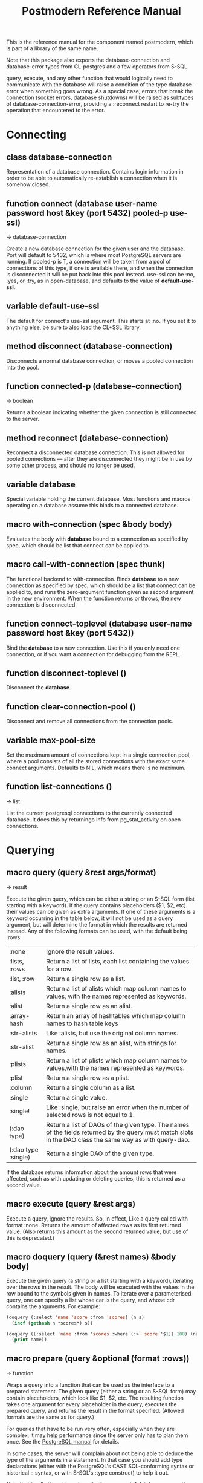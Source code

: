 #+TITLE: Postmodern Reference Manual
#+OPTIONS: num:nil
#+HTML_HEAD: <link rel="stylesheet" type="text/css" href="style.css" />
#+OPTIONS: ^:nil

This is the reference manual for the component named postmodern, which is part of a library of the same name.

Note that this package also exports the database-connection and database-error types from CL-postgres and a few operators from S-SQL.

query, execute, and any other function that would logically need to communicate with the database will raise a condition of the type database-error when something goes wrong. As a special case, errors that break the connection (socket errors, database shutdowns) will be raised as subtypes of database-connection-error, providing a :reconnect restart to re-try the operation that encountered to the error.

* Connecting
  :PROPERTIES:
  :ID:       75c23b08-3840-4d28-8ced-978d10a629d5
  :END:
** class database-connection
   :PROPERTIES:
   :ID:       821e500c-5206-4f8b-a505-266d18faf8cb
   :END:

Representation of a database connection. Contains login information in order to be able to automatically re-establish a connection when it is somehow closed.

** function connect (database user-name password host &key (port 5432) pooled-p use-ssl)
   :PROPERTIES:
   :ID:       66e24327-bae9-4378-987c-ccdacc312ddf
   :END:
→ database-connection

Create a new database connection for the given user and the database. Port will default to 5432, which is where most PostgreSQL servers are running. If pooled-p is T, a connection will be taken from a pool of connections of this type, if one is available there, and when the connection is disconnected it will be put back into this pool instead. use-ssl can be :no, :yes, or :try, as in open-database, and defaults to the value of *default-use-ssl*.

** variable *default-use-ssl*
   :PROPERTIES:
   :ID:       106f14f7-270e-4e27-a238-34c50b14e44b
   :END:

The default for connect's use-ssl argument. This starts at :no. If you set it to anything else, be sure to also load the CL+SSL library.

** method disconnect (database-connection)
   :PROPERTIES:
   :ID:       4c9746be-27ce-485c-b35e-d739e7def9c4
   :END:

Disconnects a normal database connection, or moves a pooled connection into the pool.

** function connected-p (database-connection)
   :PROPERTIES:
   :ID:       d9f11a8d-3676-42e9-aee9-a544ef67df28
   :END:
→ boolean

Returns a boolean indicating whether the given connection is still connected to the server.

** method reconnect (database-connection)
   :PROPERTIES:
   :ID:       6e117ba4-b3f7-48f3-9616-67e3c3e2b7e4
   :END:

Reconnect a disconnected database connection. This is not allowed for pooled connections ― after they are disconnected they might be in use by some other process, and should no longer be used.

** variable *database*
   :PROPERTIES:
   :ID:       73c9e729-4db7-4ef3-a095-7b91a9db6238
   :END:

Special variable holding the current database. Most functions and macros operating on a database assume this binds to a connected database.

** macro with-connection (spec &body body)
   :PROPERTIES:
   :ID:       c5d5b7f9-9555-4a0e-b691-1b10742e482d
   :END:

Evaluates the body with *database* bound to a connection as specified by spec, which should be list that connect can be applied to.

** macro call-with-connection (spec thunk)
   :PROPERTIES:
   :ID:       476f90d8-15ac-49fb-ac19-1dc3dfdfcef7
   :END:

The functional backend to with-connection. Binds *database* to a new connection as specified by spec, which should be a list that connect can be applied to, and runs the zero-argument function given as second argument in the new environment. When the function returns or throws, the new connection is disconnected.

** function connect-toplevel (database user-name password host &key (port 5432))
   :PROPERTIES:
   :ID:       ffab8aae-0ed7-4466-a68d-fc90d2e36dbe
   :END:

Bind the *database* to a new connection. Use this if you only need one connection, or if you want a connection for debugging from the REPL.

** function disconnect-toplevel ()
   :PROPERTIES:
   :ID:       f5819286-2754-468d-bfdd-e4ee06b877e3
   :END:

Disconnect the *database*.

** function clear-connection-pool ()
   :PROPERTIES:
   :ID:       04d09496-6a7b-4794-a204-8667f3b69011
   :END:

Disconnect and remove all connections from the connection pools.

** variable *max-pool-size*
   :PROPERTIES:
   :ID:       92ab48e3-bf8f-4327-8d9c-69b6c168f94e
   :END:

Set the maximum amount of connections kept in a single connection pool, where a pool consists of all the stored connections with the exact same connect arguments. Defaults to NIL, which means there is no maximum.

** function list-connections ()
   :PROPERTIES:
   :ID:       1410d2f2-3f68-4e3d-947b-46167ecf1d37
   :END:
→ list

List the current postgresql connections to the currently connected database. It does this by returningo info from pg_stat_activity on open connections.
* Querying
  :PROPERTIES:
  :ID:       e5e99216-0a15-4de8-b1d9-21bdcdf378fa
  :END:
** macro query (query &rest args/format)
   :PROPERTIES:
   :ID:       0f8ab85f-b592-4648-8936-d16abce50faa
   :END:
→ result

Execute the given query, which can be either a string or an S-SQL form
(list starting with a keyword). If the query contains placeholders ($1, $2, etc)
their values can be given as extra arguments. If one of these arguments
is a keyword occurring in the table below, it will not be used as a query
argument, but will determine the format in which the results are returned
instead. Any of the following formats can be used, with the default being :rows:

| :none	             | Ignore the result values.                                                                                                                                |
| :lists, :rows       | 	Return a list of lists, each list containing the values for a row.                                                                                     |
| :list, :row         | 	Return a single row as a list.                                                                                                                         |
| :alists	           | Return a list of alists which map column names to values, with the names represented as keywords.                                                        |
| :alist	            | Return a single row as an alist.                                                                                                                         |
| :array-hash         | Return an array of hashtables which map column names to hash table keys                                                                                  |
| :str-alists         | 	Like :alists, but use the original column names.                                                                                                       |
| :str-alist	        | Return a single row as an alist, with strings for names.                                                                                                 |
| :plists	           | Return a list of plists which map column names to values,with the names represented as keywords.                                                         |
| :plist	            | Return a single row as a plist.                                                                                                                          |
| :column	           | Return a single column as a list.                                                                                                                        |
| :single	           | Return a single value.                                                                                                                                   |
| :single!	          | Like :single, but raise an error when the number of selected rows is not equal to 1.                                                                     |
| (:dao type)	       | Return a list of DAOs of the given type. The names of the fields returned by the query must match slots in the DAO class the same way as with query-dao. |
| (:dao type :single) | 	Return a single DAO of the given type.                                                                                                                 |

If the database returns information about the amount rows that were affected, such as with updating or deleting queries, this is returned as a second value.

** macro execute (query &rest args)
   :PROPERTIES:
   :ID:       b494a547-353c-4de4-8071-e8703a62b919
   :END:

Execute a query, ignore the results. So, in effect, Like a query called with format :none. Returns the amount of affected rows as its first returned value. (Also returns this amount as the second returned value, but use of this is deprecated.)

** macro doquery (query (&rest names) &body body)
   :PROPERTIES:
   :ID:       db023195-6f0f-446d-9188-0886d895202b
   :END:

Execute the given query (a string or a list starting with a keyword), iterating over the rows in the result. The body will be executed with the values in the row bound to the symbols given in names. To iterate over a parameterised query, one can specify a list whose car is the query, and whose cdr contains the arguments. For example:
#+BEGIN_SRC lisp
(doquery (:select 'name 'score :from 'scores) (n s)
  (incf (gethash n *scores*) s))

(doquery ((:select 'name :from 'scores :where (:> 'score '$1)) 100) (name)
  (print name))
#+END_SRC

** macro prepare (query &optional (format :rows))
   :PROPERTIES:
   :ID:       0daaa786-45e9-4853-934c-e1499b4c87f0
   :END:
→ function

Wraps a query into a function that can be used as the interface to a prepared statement. The given query (either a string or an S-SQL form) may contain placeholders, which look like $1, $2, etc. The resulting function takes one argument for every placeholder in the query, executes the prepared query, and returns the result in the format specified. (Allowed formats are the same as for query.)

For queries that have to be run very often, especially when they are complex, it may help performance since the server only has to plan them once. See the [[http://www.postgresql.org/docs/current/static/sql-prepare.html][PostgreSQL manual]] for details.

In some cases, the server will complain about not being able to deduce the type of the arguments in a statement. In that case you should add type declarations (either with the PostgreSQL's CAST SQL-conforming syntax or historical :: syntax, or with S-SQL's :type construct) to help it out.

Note that it will attempt to automatically reconnect if database-connection-error, or admin-shutdown. It will reset prepared statements triggering an invalid-sql-statement-name error. It will overwrite old prepared statements triggering a duplicate-prepared-statement error.

** macro defprepared (name query &optional (format :rows))
   :PROPERTIES:
   :ID:       d95a6214-b951-4fcd-96ab-a0c40d62ee2b
   :END:
→ function

This is the macro-style variant of prepare. It is like prepare, but gives the function a name which now becomes a top-level function for the prepared statement. The name should not a string but may be quoted.

** macro defprepared-with-names (name (&rest args) (query &rest query-args) &optional (format :rows))
   :PROPERTIES:
   :ID:       b29f3cc1-4af4-4619-9817-ecbc06d98d51
   :END:

Like defprepared, but allows to specify names of the function arguments in a lambda list as well as arguments supplied to the query.
#+BEGIN_SRC lisp
(defprepared-with-names user-messages (user &key (limit 10))
  ("select * from messages
    where user_id = $1
    order by date desc
    limit $2" (user-id user) limit)
  :plists)
#+END_SRC

** macro with-transaction ((&optional name isolation-level) &body body)
   :PROPERTIES:
   :ID:       29d50700-9459-4e40-baaa-efafc7fbe0cf
   :END:

Execute the given body within a database transaction, committing it when the
body exits normally, and aborting otherwise. An optional name and/or
isolation-level can be given to the transaction. The name can be used to
force a commit or abort before the body unwinds. The isolation-level
will set the isolation-level used by the transaction.

You can specify the following isolation levels in postmodern transactions:

- :read-committed-rw (read committed with read and write)
- :read-committed-ro (read committed with read only)
- :repeatable-read-rw (repeatable read with read and write)
- :repeatable-read-ro (repeatable read with read only)
- :serializable (serializable with reand and write)

Sample usage where "george" is just the name given to the transaction (not
quoted or a string) and ... simply indicates other statements would be
expected here:
#+BEGIN_SRC lisp
(with-transaction ()
  (execute (:insert-into 'test-data :set 'value 77))
  ...)

(with-transaction (george)
  (execute (:insert-into 'test-data :set 'value 22))
  ...)

(with-transaction (george :read-committed-rw)
  (execute (:insert-into 'test-data :set 'value 33))
  (query (:select '* :from 'test-data))
  ...)

(with-transaction (:serializable)
  (execute (:insert-into 'test-data :set 'value 44))
  ...)
#+END_SRC

Further discussion of transactions and isolation levels can found
[[file:isolation-notes.html][here]].

** function commit-transaction (transaction)
   :PROPERTIES:
   :ID:       c5f3a2df-ebef-4180-af02-f54921552736
   :END:

Immediately commit an open transaction.

** function abort-transaction (transaction)
   :PROPERTIES:
   :ID:       6c705c87-8bd9-41cd-b63a-7ef67d5691f6
   :END:

Roll back the given transaction.

** macro with-savepoint (name &body body)
   :PROPERTIES:
   :ID:       2b3980a2-969c-4376-92aa-ce9ee5867b6c
   :END:

Can only be used within a transaction. Establishes a savepoint with the given name at the start of body, and binds the same name to a handle for that savepoint. The body is executed and, at the end of body, the savepoint is released, unless a condition is thrown, in which case it is rolled back. Execute the body within a savepoint, releasing savepoint when the body exits normally, and rolling back otherwise. NAME is both the variable that can be used to release or rolled back before the body unwinds, and the SQL name of the savepoint.

** function release-savepoint (savepoint)
   :PROPERTIES:
   :ID:       1d876de8-f717-4a15-a222-18aa4c344583
   :END:

Immediately release a savepoint, commiting its results.

** function rollback-savepoint (savepoint)
   :PROPERTIES:
   :ID:       a19e709e-b574-4494-bb79-aa788fcc0200
   :END:

Immediately roll back a savepoint, aborting the results.

** method commit-hooks (transaction-or-savepoint), setf (commit-hooks transaction-or-savepoint)
   :PROPERTIES:
   :ID:       c297fecf-bcb8-451c-bd91-22892d04c96d
   :END:

An accessor for the transaction or savepoint's list of commit hooks, each of which should be a function with no required arguments. These functions will be executed when a transaction is committed or a savepoint released.

** function abort-hooks (transaction-or-savepoint), setf (abort-hooks transaction-or-savepoint)
   :PROPERTIES:
   :ID:       7dd2980a-9f3d-4bff-a1f5-0745adecba24
   :END:

An accessor for the transaction or savepoint's list of abort hooks, each of which should be a function with no required arguments. These functions will be executed when a transaction is aborted or a savepoint rolled back (whether via a non-local transfer of control or explicitly by either abort-transaction or rollback-savepoint).

** *isolation-level*
   :PROPERTIES:
   :ID:       01275b50-0fa5-4b2f-968f-c360bc3efde0
   :END:

The transaction isolation level currently in use. Defaults to :read-committed-rw

You can specify the following isolation levels in postmodern transactions:

- :read-committed-rw (read committed with read and write)
- :read-committed-ro (read committed with read only)
- :repeatable-read-rw (repeatable read with read and write)
- :repeatable-read-ro (repeatable read with read only)
- :serializable (serializable with reand and write)


** macro with-logical-transaction ((&optional name isolation-level) &body body)
   :PROPERTIES:
   :ID:       355157ce-0f0c-4f9a-9be0-cfd12fd7bea0
   :END:

Executes body within a with-transaction form if no transaction is currently
in progress, otherwise simulates a nested transaction by executing it
within a with-savepoint form. The transaction or savepoint is bound to name
if one is supplied. The isolation-level will set the isolation-level used by the transaction.

You can specify the following isolation levels in postmodern transactions:

- :read-committed-rw (read committed with read and write)
- :read-committed-ro (read committed with read only)
- :repeatable-read-rw (repeatable read with read and write)
- :repeatable-read-ro (repeatable read with read only)
- :serializable (serializable with reand and write)

For more information see [[file:isolation-notes.html][isolation-notes]]

Sample usage where "george" is just the name given to the transaction (not
quoted or a string) and ... simply indicates other statements would be
expected here:

#+BEGIN_SRC lisp
(with-logical-transaction ()
  (execute (:insert-into 'test-data :set 'value 77))
  ...)

(with-logical-transaction (george)
  (execute (:insert-into 'test-data :set 'value 22))
  ...)

(with-logical-transaction (george :read-committed-rw)
  (execute (:insert-into 'test-data :set 'value 33))
  ...)

(with-logical-transaction (:serializable)
  (execute (:insert-into 'test-data :set 'value 44))
  ...)
#+END_SRC

** function abort-logical-transaction (transaction-or-savepoint)
   :PROPERTIES:
   :ID:       196ef5b0-9c58-4f28-9766-e37334448d3c
   :END:

Roll back the given logical transaction, regardless of whether it is an actual transaction or a savepoint.

** function commit-logical-transaction (transaction-or-savepoint)
   :PROPERTIES:
   :ID:       33fd01cd-603f-48e0-a2d9-1433d9b7f4db
   :END:

Commit the given logical transaction, regardless of whether it is an actual transaction or a savepoint.

** variable *current-logical-transaction*
   :PROPERTIES:
   :ID:       2a5d91c2-f990-4a3c-a775-5e1fd539fee8
   :END:

This is bound to the current transaction-handle or savepoint-handle instance representing the innermost open logical transaction.

** macro ensure-transaction (&body body)
   :PROPERTIES:
   :ID:       34881db5-1c47-444e-bb55-bb6249d4764c
   :END:

Ensures that body is executed within a transaction, but does not begin a new transaction if one is already in progress.

** macro ensure-transaction-with-isolation-level (isolation-level &body body)
   :PROPERTIES:
   :ID:       dba390df-3c75-4d4c-b8c9-79af3f763914
   :END:

Executes body within a with-transaction form if and only if no transaction is already in progress. This adds the ability to specify an isolation level other than the current default

* Helper functions for Prepared Statements
  :PROPERTIES:
  :ID:       d4846b02-aa2f-4e44-9294-7e5811e61e6c
  :END:

** defparameter *allow-overwriting-prepared-statements*
   :PROPERTIES:
   :ID:       ca5ba066-3d35-4bb1-97b1-c22436c1bc6d
   :END:

When set to t, ensured-prepared will overwrite prepared statements having the same name if the query statement itself in the postmodern meta connection is different than the query statement provided to ensure-prepared.

** function prepared-statement-exists-p (name)
   :PROPERTIES:
   :ID:       a9d22ab2-b849-475c-b325-a91638aed7a0
   :END:
→ boolean
This returns t if the prepared statement exists in the current postgresql session, otherwise nil.

** function list-prepared-statements(&optional (names-only nil))
   :PROPERTIES:
   :ID:       0028b494-ebd0-40ca-ac31-a4ae7b598609
   :END:
→ list

This is syntactic sugar. It runs a query that lists the prepared statements in the session in which the function is run. If the names-only parameter is set to t, it will only return a list of the names of the prepared statements.

** function drop-prepared-statement (statement-name &key (location :both) (database *database*))
   :PROPERTIES:
   :ID:       7ce9f5ff-3750-4359-9850-e9a23b0a279a
   :END:

The statement name can be a string or quoted symbol.

Prepared statements are stored both in the meta slot in the postmodern
connection and in postgresql session information. In the case of prepared
statements generated with defprepared, there is also a lisp function with
the same name.

If you know the prepared statement name, you can delete the prepared statement
from both locations (the default behavior), just from postmodern by passing
:postmodern to the location key parameter or just from postgresql by passing
:postgresql to the location key parameter.

If you pass the name 'All' as the statement name, it will
delete all prepared statements.

The default behavior is to also remove any lisp function of the same name.
This behavior is controlled by the remove-function key parameter.

** function list-postmodern-prepared-statements (&optional (names-only nil))
   :PROPERTIES:
   :ID:       3350ba3c-2389-44d7-af61-a7b2193794f4
   :END:
→ list

List the prepared statements that postmodern has put in the meta slot in the connection. It will return a list of alists of form:
  ((:NAME . \"SNY24\")
  (:STATEMENT . \"(SELECT name, salary FROM employee WHERE (city = $1))\")
  (:PREPARE-TIME . #<TIMESTAMP 25-11-2018T15:36:43,385>)
  (:PARAMETER-TYPES . \"{text}\") (:FROM-SQL)

If the names-only parameter is set to t, it will only return a list of
the names of the prepared statements.

** function find-postgresql-prepared-statement (name)
   :PROPERTIES:
   :ID:       72bb535d-6a0c-4f59-a00d-fdcb5d84680b
   :END:
→ string

Returns the specified named prepared statement (if any) that postgresql has for this session and placed in the meta slot in the connection.

** function find-postmodern-prepared-statement (name)
   :PROPERTIES:
   :ID:       4eb910d7-0fbe-48a2-9002-8075050c937d
   :END:
→ string

Returns the specified named prepared statement (if any) that postmodern has put in the meta slot in the connection. Note that this is the statement itself, not the name.

** function reset-prepared-statement (condition)
   :PROPERTIES:
   :ID:       96e37531-56dd-4580-9fdc-d0e2bb3fbebc
   :END:
→ restart

If you have received an invalid-prepared-statement error but the prepared statement is still in the meta slot in the postmodern connection, this will try to regenerate the prepared statement at the database connection level and restart the connection.

** function get-pid ()
   :PROPERTIES:
   :ID:       92d74162-757f-449d-a52a-5c9daa20c5f0
   :END:
→ integer

Get the process id used by postgresql for this connection.

** function get-pid-from-postmodern ()
   :PROPERTIES:
   :ID:       693e7941-c239-406f-8870-566cbb5c9209
   :END:
→ integer

Get the process id used by postgresql for this connection, but get it from the postmodern connection parameters.

** function cancel-backend (pid)
   :PROPERTIES:
   :ID:       09b6f356-9e36-4de6-8c74-58331bfea8de
   :END:

Polite way of terminating a query at the database (as opposed to calling close-database).
Slower than (terminate-backend pid) and does not always work.

** function terminate-backend (pid)
   :PROPERTIES:
   :ID:       d8baac2e-115a-485d-b212-02ae397e5117
   :END:

Less polite way of terminating at the database (as opposed to calling close-database).
Faster than (cancel-backend pid) and more reliable.
* Database access objects
  :PROPERTIES:
  :ID:       8e7cee8c-f2b9-4569-bf65-e8f3d2f9e31b
  :END:
Postmodern contains a simple system for defining CLOS classes that represent rows in the database. This is not intended as a full-fledged object-relational magic system ― while serious ORM systems have their place, they are notoriously hard to get right, and are outside of the scope of
a humble SQL library like this.

** metaclass dao-class
   :PROPERTIES:
   :ID:       bbf28a59-551a-4805-b2f6-b2d0bd8feaf3
   :END:

At the heart of Postmodern's DAO system is the dao-class metaclass. It allows you to define classes for your database-access objects as regular CLOS classes. Some of the slots in these classes will refer to columns in the database. To specify that a slot refers to a column, give it a :col-type option containing an S-SQL type expression (useful if you want to be able to derive a table definition from the class definition), or simply a :column option with value T. Such slots can also take a :col-default option, used to provide a database-side default value as an S-SQL expression. You can use the :col-name initarg (whose unevaluated value will be passed to to-sql-name) to specify the slot's column's name.

DAO class definitions support two extra class options: :table-name to give the name of the table that the class refers to (defaults to the class name), and :keys to provide a set of primary keys for the table. If more than one key is provided, this creates a multi-column primary key and all keys must be specified when using operations such as update-dao and get-dao. When no primary keys are defined, operations such as update-dao and get-dao will not work.

IMPORTANT: Class finalization for a dao class instance are wrapped with a thread lock. However, any time you are using threads and a class that inherits from other classes, you should ensure that classes are finalized before you start generating threads that create new instances of that class.

Simple example:
#+BEGIN_SRC lisp
(defclass users ()
  ((name :col-type string :initarg :name :accessor user-name)
   (creditcard :col-type (or db-null integer) :initarg :card :col-default :null)
   (score :col-type bigint :col-default 0 :accessor user-score))
  (:metaclass dao-class)
  (:keys name))
#+END_SRC

The (or db-null integer) form is used to indicate a column can have NULL values.

When inheriting from DAO classes, a subclass' set of columns also contains all the columns of its superclasses. The primary key for such a class is the union of its own keys and all the keys from its superclasses. Classes inheriting from DAO classes should probably always use the dao-class metaclass themselves.

When a DAO is created with make-instance, the :fetch-defaults keyword argument can be passed, which, when T, will cause a query to fetch the default values for all slots that refers to columns with defaults and were not bound through initargs. In some cases, such as serial columns, which have an implicit default, this will not work. You can work around this by creating your own sequence, e.g. "my_sequence", and defining a (:nextval "my_sequence") default.

Finally, DAO class slots can have an option :ghost t to specify them as ghost slots. These are selected when retrieving instances, but not written when updating or inserting, or even included in the table definition. The only known use for this to date is for creating the table with (oids=true), and specify a slot like this:
#+BEGIN_SRC lisp
(oid :col-type integer :ghost t :accessor get-oid)
#+END_SRC

** method dao-keys (class)
   :PROPERTIES:
   :ID:       959682ab-ee0f-4afe-8cf3-38bb5f6de672
   :END:
→ list

Returns list of slot names that are the primary key of DAO class. This is likely interesting if you have primary keys which are composed of more than one slot. Pay careful attention to situations where the primary key not only has more than one column, but they are actually in a different order than they are in the database table itself. You can check this with the internal find-primary-key-info function. Obviously the table needs to have been defined. The class must be quoted.
#+BEGIN_SRC lisp
(pomo:find-primary-key-info 'country1)

(("name" "text") ("id" "integer"))
#+END_SRC

** method dao-keys (dao)
   :PROPERTIES:
   :ID:       4fa1fc88-dfb8-433f-90dc-c88e8908a5a8
   :END:
→ list

Returns list of values that are the primary key of dao.

** method dao-exists-p (dao)
   :PROPERTIES:
   :ID:       4a55236e-edfb-4f07-a237-fae3453fc99d
   :END:
→ boolean

Test whether a row with the same primary key as the given dao exists in the database. Will also return NIL when any of the key slots in the object are unbound.

** method make-dao (type &rest args &key &allow-other-keys)
   :PROPERTIES:
   :ID:       a812726c-52ea-4321-9bae-f9646bccc128
   :END:
→ dao

Combines make-instance with insert-dao. Make the instance of the given class and insert it into the database, returning the created dao.

** macro define-dao-finalization (((dao-name class) &rest keyword-args) &body body)
   :PROPERTIES:
   :ID:       645a03ec-739a-4ee5-b83d-dcbe43ef009a
   :END:

Create an :around-method for make-dao. The body is executed in a lexical environment where dao-name is bound to a freshly created and inserted DAO. The representation of the DAO in the database is then updated to reflect changes that body might have introduced. Useful for processing values of slots with the type serial, which are unknown before insert-dao.

** method get-dao (type &rest keys)
   :PROPERTIES:
   :ID:       6dd7dd12-0f9a-4c47-94ee-43f0886df956
   :END:
→ dao

Select the DAO object from the row that has the given primary key values, or NIL if no such row exists. Objects created by this function will have initialize-instance called on them (after loading in the values from the database) without any arguments ― even :default-initargs are skipped. The same goes for select-dao and query-dao.

From an sql perspective, the standard call to get-dao translates as:

#+BEGIN_SRC sql
select * from table
#+END_SRC

** macro select-dao (type &optional (test t) &rest sort)
   :PROPERTIES:
   :ID:       8b3533e5-2399-47e4-8fac-5345ec44c878
   :END:
→ list

Select DAO objects for the rows in the associated table for which the given test (either an S-SQL expression or a string) holds. When sorting arguments are given, which can also be S-SQL forms or strings, these are used to sort the result.

(Note that, if you want to sort, you have to pass the test argument.)
#+BEGIN_SRC lisp
(select-dao 'user (:> 'score 10000) 'name)
#+END_SRC

** macro do-select-dao (((type type-var) &optional (test t) &rest sort) &body body)
   :PROPERTIES:
   :ID:       b1a7accd-8c3e-429b-a8c8-35f2283855c4
   :END:

Like select-dao, but iterates over the results rather than returning them.
For each matching DAO, body is evaluated with type-var bound to the DAO
instance.

Example:
#+BEGIN_SRC lisp
(do-select-dao (('user user) (:> 'score 10000) 'name)
  (pushnew user high-scorers))
#+END_SRC

** macro query-dao (type query &rest args)
   :PROPERTIES:
   :ID:       134f9dcb-0784-461b-a38c-85c14d850910
   :END:
→ list

Execute the given query (which can be either a string or an S-SQL expression) and return the result as DAOs of the given type. If the query contains placeholders ($1, $2, etc) their values can be given as extra arguments. The names of the fields returned by the query must either match slots in the DAO class, or be bound through with-column-writers.

** function do-query-dao (((type type-var) query &rest args) &body body)
   :PROPERTIES:
   :ID:       8f5738c2-a11e-4c1b-91bc-b52f62502fbd
   :END:
→ list

Like query-dao, but iterates over the results rather than returning them.
For each matching DAO, body is evaluated with type-var bound to the instance.

Example:
#+BEGIN_SRC lisp
(do-query-dao (('user user) (:order-by (:select '* :from 'user :where (:> 'score 10000)) 'name))
  (pushnew user high-scorers))
#+END_SRC

** variable *ignore-unknown-columns*
   :PROPERTIES:
   :ID:       a6627d60-61f4-4a9b-86e7-5c1454a4e487
   :END:

Normally, when get-dao, select-dao, or query-dao finds a column in the database that's not in the DAO class, it will raise an error. Setting this variable to a non-NIL will cause it to simply ignore the unknown column.

** method insert-dao (dao)
   :PROPERTIES:
   :ID:       6e534cce-6d6a-4710-875e-bf53aadb2045
   :END:
→ dao

Insert the given dao into the database. Column slots of the object which are unbound implies the database defaults. Hence, if these columns has no defaults defined in the database, the the insertion of the dao will be failed. (This feature only works on PostgreSQL 8.2 and up.)

** method update-dao (dao)
   :PROPERTIES:
   :ID:       faf45a30-c384-461f-9367-9e7c40c466a5
   :END:
→ dao

Update the representation of the given dao in the database to the values in the object. This is not defined for tables that do not have any non-primary-key columns. Raises an error when no row matching the dao exists.

** function save-dao (dao)
   :PROPERTIES:
   :ID:       a61016ef-bf72-4d7f-804f-c4396098833b
   :END:
→ boolean

Tries to insert the given dao using insert-dao. If this raises a unique key violation error, it tries to update it by using update-dao instead. Be aware that there is a possible race condition here ― if some other process deletes the row at just the right moment, the update fails as well. Returns a boolean telling you whether a new row was inserted.

This function is unsafe to use inside of a transaction ― when a row with the given keys already exists, the transaction will be aborted. Use
save-dao/transaction instead in such a situation.

See also: upsert-dao.

** function save-dao/transaction (dao)
   :PROPERTIES:
   :ID:       0162b077-c274-48b0-9d5d-655de2482012
   :END:
→ boolean

The transaction safe version of save-dao. Tries to insert the given dao using insert-dao. If this raises a unique key violation error, it tries to update it by using update-dao instead. Be aware that there is a possible race condition here ― if some other process deletes the row at just the right moment, the update fails as well. Returns a boolean telling you whether a new row was inserted.

Acts exactly like save-dao, except that it protects its attempt to insert the object with a rollback point, so that a failure will not abort the transaction.

See also: upsert-dao.

** method upsert-dao (dao)
   :PROPERTIES:
   :ID:       ab8ea79a-1761-402c-a1bc-3a5c4fd53c24
   :END:
→ dao

Like save-dao or save-dao/transaction but using a different method that doesn't involve a database exception. This is safe to use both in and outside a
transaction, though it's advisable to always do it in a transaction to prevent a race condition. The way it works is:

If the object contains unbound slots, we call insert-dao directly, thus the behavior is like save-dao.

Otherwise we try to update a record with the same primary key. If the PostgreSQL returns a non-zero number of rows updated it treated as the
record is already exists in the database, and we stop here.

If the PostgreSQL returns a zero number of rows updated, it treated as the record does not exist and we call insert-dao.

The race condition might occur at step 3 if there's no transaction: if UPDATE returns zero number of rows updated and another thread inserts
the record at that moment, the insertion implied by step 3 will fail.

Note, that triggers and rules may affect the number of inserted or updated rows returned by PostgreSQL, so zero or non-zero number of affected rows may
not actually indicate the existence of record in the database.

This method returns two values: the DAO object and a boolean (T if the object was inserted, NIL if it was updated).

** method delete-dao (dao)
   :PROPERTIES:
   :ID:       f3371904-cd84-4392-a301-0f910bcf1b90
   :END:

Delete the given dao from the database.

** function dao-table-name (class)
   :PROPERTIES:
   :ID:       718c03fe-5c70-43c1-a986-bc361d1e2ee6
   :END:
→ string

Get the name of the table associated with the given DAO class (or symbol naming such a class).

** function dao-table-definition (class)
   :PROPERTIES:
   :ID:       e796fdb5-a8d9-4399-893a-6783dd925e78
   :END:
→ string

Given a DAO class, or the name of one, this will produce an SQL query string with a definition of the table. This is just the bare simple definition, so if you need any extra indices or or constraints, you'll have to write your own queries to add them, in which case look to s-sql's create-table function.

** macro with-column-writers ((&rest writers) &body body)
   :PROPERTIES:
   :ID:       52b95f7c-f8f0-4e53-8e60-622746f18e16
   :END:

Provides control over the way get-dao, select-dao, and query-dao read values from the database. This is not commonly needed, but can be used to reduce the amount of queries a system makes. writers should be a list of alternating column names (strings or symbols) and writers, where writers are either symbols referring to a slot in the objects, or functions taking two arguments ― an instance and a value ― which can be used to somehow store the value in the new instance. When any DAO-fetching function is called in the body, and columns matching the given names are encountered in the result, the writers are used instead of the default behaviour (try and store the value in the slot that matches the column name).

An example of using this is to add some non-column slots to a DAO class, and use query-dao within a with-column-writers form to pull in extra information about the objects, and immediately store it in the new instances.

* Table definition and creation
  :PROPERTIES:
  :ID:       1c0a254a-4a0e-4012-b519-8fe8cbf9ae02
  :END:
It can be useful to have the SQL statements needed to build an application's tables available from the source code, to do things like automatically deploying a database. The following macro and functions allow you to group sets of SQL statements under symbols, with some shortcuts for common elements
in table definitions.

** macro deftable (name &body definition)
   :PROPERTIES:
   :ID:       39e40910-e25a-4db4-bd0a-b4b6d1a75630
   :END:

Define a table. name can be either a symbol or a (symbol string) list. In the first case, the table name is derived from the symbol's name by S-SQL's rules. In the second case, the name is given explicitly. The body of definitions can contain anything that evaluates to a string, as well as S-SQL expressions. The variables *table-name* and *table-symbol* are bound to the relevant values in the body. Note that the evaluation of the definition is ordered, so you'll generally want to create your table first and then define indices on it.

** variable *table-name*
   :PROPERTIES:
   :ID:       3e565b16-153c-4281-8f17-3653e7a9dc5d
   :END:

Used inside deftable to find the name of the table being defined.

** variable **table-symbol*
   :PROPERTIES:
   :ID:       551359a0-8d5b-4d4f-932d-df8759105ee1
   :END:

Used inside deftable to find the symbol naming the table being defined.

** function !dao-def ()
   :PROPERTIES:
   :ID:       eb1680a7-2a82-4e6a-b31b-aeea22bf7362
   :END:

Should only be used inside a deftable form. Define this table using the corresponding DAO class' slots. Adds the result of calling dao-table-definition on *table-symbol* to the definition.

** function !index (&rest columns), !unique-index (&rest columns)
   :PROPERTIES:
   :ID:       5ceae010-3712-400a-9c8c-0616b8406390
   :END:

Used inside a deftable form. Define an index on the table being defined. The columns can be given as symbols or strings.

** function !foreign (target fields &rest target-fields/on-delete/on-update/deferrable/initially-deferred)
   :PROPERTIES:
   :ID:       1378528c-3e7a-452b-8775-b3d84d897ebd
   :END:

Used insde a deftable form. Add a foreign key to the table being defined. target-table is the referenced table. columns is a list of column names or single name in this table, and, if the columns have different names in the referenced table, target-columns must be another list of column names or single column name of the target-table, or :primary-key to denote the column(s) of the target-table's primary key as referenced column(s).

The on-delete and on-update arguments can be used to specify ON DELETE and ON UPDATE actions, as per the keywords allowed in create-table. In addition, the deferrable and initially-deferred arguments can be used to indicate whether constraint checking can be deferred until the current transaction completed, and whether this should be done by default. Note that none of these are really &key arguments, but rather are picked out of a &rest arg at runtime, so that they can be specified even when target-columns is not given.

** function !unique (target-fields &key deferrable initially-deferred)
   :PROPERTIES:
   :ID:       c4631db6-9994-40df-97b7-150df71bb121
   :END:

Constrains one or more columns to only contain unique (combinations of) values, with deferrable and initially-deferred defined as in !foreign

** function create-table (symbol)
   :PROPERTIES:
   :ID:       333d4860-6cfe-4009-80f8-a480174d64e1
   :END:

Takes the name of a dao-class and creates the table identified by symbol by executing all forms in its definition as found in the *tables* list.

** function create-all-tables ()
   :PROPERTIES:
   :ID:       7477cdc4-59bf-47fb-9b60-25ee9c38eb66
   :END:

Creates all defined tables.

** function create-package-tables (package)
   :PROPERTIES:
   :ID:       8e36190a-a3a4-4e66-8df4-0a6b6b74f617
   :END:

Creates all tables identified by symbols interned in the given package.

** variables *table-name*, *table-symbol*
   :PROPERTIES:
   :ID:       25924943-75d9-4612-b2a3-dc94f292c2a5
   :END:

Used inside deftable to find the name of the table being defined.

Used inside deftable to find the symbol naming the table being defined.

** function drop-table (table-name &key if-exists cascade)
   :PROPERTIES:
   :ID:       0427ecce-416e-4266-a5c7-90e58e22e0b7
   :END:

If a table exists, drop a table. Available additional key parameters are :if-exists and :cascade.

* Database Information
  :PROPERTIES:
  :ID:       ecc7ca5e-9117-488b-aa7c-011d56409f76
  :END:
** function database-version ()
   :PROPERTIES:
   :ID:       9243f0ff-2001-4427-8cf9-33f9a9b6fd5c
   :END:
→ string

Returns the version string provided by postgresql of the current postgresql server. E.g. "PostgreSQL 12.2 on x86_64-pc-linux-gnu, compiled by gcc (Arch Linux 9.3.0-1) 9.3.0, 64-bit"

** function num-records-in-database ()
   :PROPERTIES:
   :ID:       2893eb67-97ae-41cb-8987-1924855ec48a
   :END:
→ list

Returns a list of lists with schema, table name and approximate number of records in the currently connected database.

** function current-database ()
   :PROPERTIES:
   :ID:       4928edd1-e74c-4e90-92d8-bd9b98ab0894
   :END:
→ string

Returns the string name of the current database.

** function database-exists-p (database-name)
   :PROPERTIES:
   :ID:       96e0c18f-4a1e-4cc5-b9c6-5bcd368d0d13
   :END:
→ boolean

Checks to see if a particular database exists. Returns T if true, nil if not.

** function database-size (&optional database-name)
   :PROPERTIES:
   :ID:       9afb5a1e-ef10-4d54-91be-b30debc708dd
   :END:
→ list

Given the name of a database, will return the name, a pretty-print string of
the size of the database and the size in bytes. If a database name is not
provided, it will return the result for the currently connected database.

** function list-databases (&key (order-by-size nil) (size t))
   :PROPERTIES:
   :ID:       a47beb6b-fdbd-470b-ad85-541d0e6518f8
   :END:
→ list

Returns a list of lists where each sub-list contains the name of the database,
a pretty-print string of the size of that database and the size in bytes. The
default order is by database name. Pass t as a parameter to :order-by-size
for order by size. Setting size to nil will return just the database names
in a single list ordered by name. This function excludes the template databases


** function list-database-functions ()
   :PROPERTIES:
   :ID:       61f0e7e5-cf5d-4c2e-967d-588808d1a1bc
   :END:
→ list

Returns a list of the functions in the database from the information_schema.


DEPRECATED FOR DESCRIBE-TRIGGERS. List detailed information on the triggers from the information_schema table.
** function list-database-users ()
   :PROPERTIES:
   :ID:       adfb5355-fd04-4835-a2bd-337dc9402915
   :END:
→ list

List database users (actually 'roles' in Postgresql terminology).
** function list-roles (&optional (lt nil))
   :PROPERTIES:
   :ID:       e6d13898-e158-4001-b54c-cc7e58342023
   :END:
→ list

Returns a list of alists of rolenames, role attributes and membership in roles. See https://www.postgresql.org/docs/current/role-membership.html for an explanation. Optionally passing :alists or :plists can be used to set the return list types to :alists or :plists. This is the same as the psql function \du.

** function list-available-extensions ()
   :PROPERTIES:
   :ID:       353cafc2-ca5c-4197-b820-3662dbbea2e3
   :END:
→ list

List the postgresql extensions which are available in the system to the currently connected database. The extensions may or may not be installed.
** function list-installed-extensions ()
   :PROPERTIES:
   :ID:       922fca24-53d7-4883-844a-cf383ffc7322
   :END:
→ list

List the postgresql extensions which are installed in the currently connected database.
** function change-toplevel-database (new-database user password host)
   :PROPERTIES:
   :ID:       6d41d3c5-2013-4404-aae6-2a7cd5df4b18
   :END:
→ string

Just changes the database assuming you are using a toplevel connection. Recommended only for development work. Returns the name of the newly connected database as a string.

* Constraints
  :PROPERTIES:
  :ID:       b857f2fe-7b5c-4b13-9909-cb637f7ba367
  :END:
** function list-unique-or-primary-constraints (table-name)
   :PROPERTIES:
   :ID:       e5adb03e-a26a-40fa-bde2-05f541fc70cf
   :END:
→ list

List constraints on a table. Table-name can be either a string or quoted. Turns constraints into keywords if strings-p is not true.

** function list-all-constraints (table-name)
   :PROPERTIES:
   :ID:       d641e79f-b66f-4248-9c1a-284f07182d12
   :END:
→ list

Users information_schema to list all the constraints in a table. Table-name can be either a string or quoted. Turns constraints into keywords if strings-p is not true.

** function describe-constraint (table-name constraint-name)
   :PROPERTIES:
   :ID:       8d6cff99-a479-4b98-9fd5-fd77517b61b4
   :END:
→ list

Return a list of alists of the descriptions a particular constraint given the table-name and the constraint name using the information_schema table.

** function describe-foreign-key-constraints ()
   :PROPERTIES:
   :ID:       96f4c221-be13-440d-a7ac-0b446bfb06cc
   :END:
→ list

Generates a list of lists of information on the foreign key constraints
* Indexes/Indices
  :PROPERTIES:
  :ID:       a265f57e-3928-4386-92c0-ab2764f4fdc5
  :END:
** function create-index (name  &key unique if-not-exists concurrently on using fields)
   :PROPERTIES:
   :ID:       8724742c-e2fe-48f5-b190-7c1218f9995d
   :END:

Create an index. Slightly less sophisticated than the query version because it does not have a where clause capability.

** function drop-index (name &key concurrently if-exists cascade)
   :PROPERTIES:
   :ID:       9a3553c3-9d58-490f-93e3-2d04b5bd72bc
   :END:

Drop an index. Available keys are :concurrently, :if-exists, and :cascade.

** function list-indices (&optional strings-p)
   :PROPERTIES:
   :ID:       e7fa9796-6804-4446-bfda-3455432d4453
   :END:
→ list

Return a list of the indexs in a database. Turn them into keywords if strings-p is not true.

** function list-table-indices (table-name &optional strings-p)
   :PROPERTIES:
   :ID:       d57a9331-04b4-4920-9fe5-36d4b1d785bb
   :END:
→ list

List the index names and the related columns in a single table. Each index will be in a separate sublist.

** function index-exists-p (name)
   :PROPERTIES:
   :ID:       82c1851f-91cc-4e4d-b802-b2ba37ec6938
   :END:
→ boolean

Tests whether an index with the given name exists. The name can be either a string or a symbol.

** function list-indexed-column-and-attributes (table-name)
   :PROPERTIES:
   :ID:       47908329-5309-4319-9c16-56821f4b6233
   :END:
→ list

List the indexed columns and their attributes in a table. Includes primary
key.

** function list-index-definitions (table-name)
   :PROPERTIES:
   :ID:       0078a757-8cc5-46a7-956e-ddb1fe2c579b
   :END:
→ list

Returns a list of the definitions used to create the current indexes for
the table

* Keys
  :PROPERTIES:
  :ID:       342fdfce-eed8-4ed1-a208-37c417b5a291
  :END:
** function find-primary-key-info (table-name &optional (just-key nil))
   :PROPERTIES:
   :ID:       87a5e1c4-fe1b-4b9a-bdcf-7dbe62bd20f1
   :END:
→ list

Returns a list of sublists where the sublist contains two strings. If a table primary key consists of only one column, such as 'id' there will be a single sublist where the first string is the name of the column and the second string is the string name for the datatype for that column. If the primary key for the table consists of more than one column, there will be a sublist for each column subpart of the key. The sublists will be in the order they are used in the key, not in the order they appear in the table. If just-key is set to t, the list being returned will contain just the column names in the primary key as string names with no sublists. If the table is not in the public schema, provide the fully qualified table name e.g. schema-name.table-name.

** function list-foreign-keys (table-name)
   :PROPERTIES:
   :ID:       cb0a151a-ad44-4a7a-896d-47903d0e718b
   :END:
→ list

Returns a list of sublists of foreign key info in the form of
   '((constraint-name local-table local-table-column
     foreign-table-name foreign-column-name))

* Schema/Schemata
  :PROPERTIES:
  :ID:       eef5ba67-cfe2-47dc-b432-2a75b45765d8
  :END:
Schema allow you to separate tables into differnet name spaces. In different
schemata two tables with the same name are allowed to exists. The tables can
be referred by fully qualified names or with the macro with-schema. You could
also set the search path with set-search-path. For listing end checking there
are also the functions list-schemata and schema-exist-p. The following
functions allow you to create, drop schemata and to set the search path.

** macro with-schema ((namespace &key :strict t :if-not-exist :create :drop-after) &body body)
   :PROPERTIES:
   :ID:       70159647-6efd-4fcc-acf0-86b24594822b
   :END:

A macro to set the schema search path (namespace) of the postgresql database to include as first entry a specified schema and then executes the body. Before executing body the PostgreSQL's session variable search_path is set to the given namespace. After executing body the search_path variable is restored to the original value.

   Calling with :strict 't only the specified schema is set as current search path. All other schema are then not searched any more. If strict is nil, the namespace is just first schema on the search path upon the the body execution.

   Calling with :if-not-exist set to :create the schema is created if this schema did not exist.
   Calling with :if-not-exist set to nil, an error is signaled.

   calling with drop-after set to 't the schema is removed after the execution of the body form.

   example :
     (with-schema (:schema-name :strict nil :drop-after nil :if-not-exist :error)
            (foo 1)
            (foo 2))

   example :
     (with-schema ('uniq :if-not-exist :create) ;; changing the search path
            (schema-exists-p 'uniq))

** function list-schemata ()
   :PROPERTIES:
   :ID:       8fa081ea-d959-457d-89ae-980bbb997148
   :END:
→ list

List all existing user defined schemata.

Note: The query uses the portable information_schema relations instead of pg_tables relations
SELECT schema_name FROM information_schema.schemata where schema_name !~ '(pg_*)|information_schema' ORDER BY schema_name ;

** function list-schemas ()
   :PROPERTIES:
   :ID:       06eff6ed-5de0-4947-9dd1-26ae7dedd360
   :END:
→ list

List schemas in the current database, excluding the pg_* system schemas.

** function schema-exists-p (schema)
   :PROPERTIES:
   :ID:       f52064e9-e859-416e-bb67-20f5de49613e
   :END:
→ boolean

Tests the existence of a given schema. Returns T if the schema exists or NIL otherwise. The name provided can be either a string or quoted symbol.

** function create-schema (schema)
   :PROPERTIES:
   :ID:       3d4619fa-faef-47b2-b6ab-61b36e8b52b2
   :END:

Creates a new schema. Raises an error if the schema is already exists.

** function drop-schema (schema &key (if-exists nil) (cascade nil))
   :PROPERTIES:
   :ID:       cc7fe0f4-31b5-435c-9b8d-22564f7e0ad5
   :END:

Drops an existing database schema. Accepts :if-exists and/or :cascade arguments like :drop-table. A notice instead of an error is raised with the is-exists parameter.

** function get-search-path ()
   :PROPERTIES:
   :ID:       639f826f-aed2-4a2d-811c-fe862953d195
   :END:

Returns the default schema search path for the current session.

** function set-search-path (path)
   :PROPERTIES:
   :ID:       1fa0b1a6-af88-4083-b3f1-16b8b79aca3c
   :END:

This changes the postgresql runtime parameter controlling what order schemas are searched. You can always use fully qualified names [schema.table].
By default, this function only changes the search path for the current session. This function is used by with-schema.
** function split-fully-qualified-table-name (name)
   :PROPERTIES:
   :ID:       1aa410f7-b60b-4c95-bc4e-dacefe8cc04c
   :END:
→ list
Take a tablename of the form database.schema.table or schema.table or table and return the tablename and the schema name. The name can be a symbol or a string. Returns a list of form '(table schema database. If the tablename is not fully qualified, it will assume that the schema should be \"public\".

* Sequences
  :PROPERTIES:
  :ID:       62e4d0bd-e12f-47c6-8373-a174a7d8d7b1
  :END:
** function create-sequence (name &key temp if-not-exists increment min-value max-value start cache)
   :PROPERTIES:
   :ID:       37802810-069f-4219-a36a-1e4f754dd5f8
   :END:

  Create a sequence. Available additional key parameters are :temp :if-not-exists :increment :min-value :max-value :start and :cache. See
https://www.postgresql.org/docs/current/static/sql-createsequence.html for details on usage.

** function sequence-next (sequence)
   :PROPERTIES:
   :ID:       3001c5dd-da96-4263-b427-c04368e8cf41
   :END:
→ integer

Shortcut for getting the next value from a sequence. The sequence identifier can be either a string or a symbol, in the latter case it will be converted to a string according to S-SQL rules.

** function drop-sequence (name &key if-exists cascade)
   :PROPERTIES:
   :ID:       1998fd52-d0e1-439b-9cfa-d3f72c8a3609
   :END:
→ list

Drop a sequence. Name should be quoted. Available key parameters are :if-exists and :cascade.

** function list-sequences (&optional strings-p)
   :PROPERTIES:
   :ID:       8f8b89c8-9d01-460f-b60f-020e8658bbe7
   :END:
→ list

Returns a list of the sequences in the current database. When strings-p is T, the names will be given as strings, otherwise as keywords.

** function sequence-exists-p (name)
   :PROPERTIES:
   :ID:       e64dd37f-81c2-43f8-88fe-8444771b7631
   :END:
→ boolean

Tests  whether a sequence with the given name exists. The name can be either a string or a symbol.

* Tables
  :PROPERTIES:
  :ID:       5a351917-b940-4c94-a3dc-2795f9a76211
  :END:
** function list-tables (&optional strings-p)
   :PROPERTIES:
   :ID:       bd228cd6-3651-48ca-a9c5-a27737fbaacc
   :END:
→ list

Return a list of the tables in the public schema of a database. By default the table names are returned as keywords. They will be returned as lowercase strings if strings-p is true.

** function list-tables-in-schema (&optional (schema-name "public") (strings-p nil))
   :PROPERTIES:
   :ID:       6e7c1873-ad5b-4cd0-9389-b6389cb7ea05
   :END:
→ list

Returns a list of tables in a particular schema, defaulting to public. If schema-name is :all, it will return all the non-system tables in the database in fully qualified form: e.g. 'public.test_table'. If string-p is t, the names will be returned as strings with underscores converted to hyphens.

** function table-exists-p (name)
   :PROPERTIES:
   :ID:       ece4d92b-dd60-434e-b864-e42c743deaa6
   :END:
→ boolean

Check whether a table exists in a particular schema. Defaults to the search path. Takes either a string or a symbol for the table name. The table-name can be fully qualified in the form of schema.table-name or database.schema.table-name. If the schema is specified either in a qualified table-name or in the optional schema-name parameter, we look directly to the information schema tables. Otherwise we use the search path which can be controlled by being within a with-schema form.

** function table-description (name &optional schema-name)
   :PROPERTIES:
   :ID:       45344f09-e8f2-4f82-a0f8-297623478ad8
   :END:
→ list

Returns a list of the fields in the named table. Each field is represented by a list of three elements: the field name, the type, and a boolean indicating whether the field may be NULL. Optionally, schema-name can be specified to restrict the result to fields of a table from the named schema. The table and schema names can be either strings or quoted.

** function list-table-sizes (&key (schema "public") (order-by-size nil) (size t))
   :PROPERTIES:
   :ID:       d911f929-14c6-4279-96e7-a9dfee4d1f59
   :END:
→ list

Returns a list of lists (table-name, size in 8k pages) of tables in the current
database. Providing a name to the schema parameter will return just the
information for tables in that schema. It defaults to just the tables in the
public schema. Setting schema to nil will return all tables, indexes etc in
the database in descending order of size. This would include system tables, so
there are a lot more than you would expect. If :size is set to nil, it returns
only a flat list of table names. Setting order-by-size to t will return the
result in order of size instead of by table name.

** function table-size (table-name)
   :PROPERTIES:
   :ID:       bff3f942-2652-401f-9db0-10cc5214191d
   :END:
→ list

Return the size of a given postgresql table in k or m. Table-name can be either a string or quoted.

** function table-description-plus (table-name)
   :PROPERTIES:
   :ID:       b35cf2c1-7dd0-4676-8f09-2d5679683942
   :END:
→ list

Returns more table info than table-description. Table can be either a string
or quoted. Specifically returns ordinal-position, column-name, data-type, character-maximum-length,
modifier, whether it is not-null and the default value.

** function list-columns (table-name)
   :PROPERTIES:
   :ID:       c867f758-86e5-4242-a825-a273c86acfd0
   :END:
→ list

Returns a list of strings of just the column names in a table. Pulls info
from the postmodern table-description function rather than directly.

** function list-columns-with-types (table-name)
   :PROPERTIES:
   :ID:       8dc78de4-32aa-4b28-98c7-02a22ffe036f
   :END:
→ list

Return a list of (name type) lists for the fields of a table. Goes directly
to the pg-catalog tables.

** function column-exists-p (table-name column-name)
   :PROPERTIES:
   :ID:       491edd0a-7da3-4289-bcea-9482cdfb6df9
   :END:
→ boolean

Determine if a particular column exists. Table name and column-name can be
either strings or symbols.

* Tablespaces
  :PROPERTIES:
  :ID:       1772a1eb-bc79-4c5f-90d5-2fc10ae49569
  :END:
** function list-tablespaces ()
   :PROPERTIES:
   :ID:       44a29c6a-0002-4660-920f-a9fee4c29471
   :END:
→ list

Lists the tablespaces in the currently connected database. What are tablespace you ask? Per the Postgresql documentation https://www.postgresql.org/docs/current/manage-ag-tablespaces.html: Tablespaces in PostgreSQL allow database administrators to define locations in the file system where the files representing database objects can be stored. Once created, a tablespace can be referred to by name when creating database objects.

By using tablespaces, an administrator can control the disk layout of a PostgreSQL installation. This is useful in at least two ways. First, if the partition or volume on which the cluster was initialized runs out of space and cannot be extended, a tablespace can be created on a different partition and used until the system can be reconfigured.

Second, tablespaces allow an administrator to use knowledge of the usage pattern of database objects to optimize performance. For example, an index which is very heavily used can be placed on a very fast, highly available disk, such as an expensive solid state device. At the same time a table storing archived data which is rarely used or not performance critical could be stored on a less expensive, slower disk system.

* Triggers
  :PROPERTIES:
  :ID:       39786cca-6778-4f0b-9187-1f3216b97cda
  :END:
** function describe-triggers ()
   :PROPERTIES:
   :ID:       10c51511-c1e4-4710-8407-3508fb96333e
   :END:
→ list

List detailed information on the triggers from the information_schema table.
** function list-triggers (&optional table-name)
   :PROPERTIES:
   :ID:       68de46b8-a646-4c1d-9362-747ab1d6cc04
   :END:
→ list

List distinct trigger names from the information_schema table. Table-name can be either quoted or string. (A trigger is a specification that the database should automatically execute a particular function whenever a certain type of operation is performed. Triggers can be attached to tables (partitioned or not), views, and foreign tables. See https://www.postgresql.org/docs/current/trigger-definition.html)

** function list-detailed-triggers ()
   :PROPERTIES:
   :ID:       10c51511-c1e4-4710-8407-3508fb96333e
   :END:
→ list

* Views
  :PROPERTIES:
  :ID:       a9641e8e-3769-4af4-bdd0-3153e0dd7728
  :END:
** function list-views (&optional strings-p)
   :PROPERTIES:
   :ID:       9e9e757e-9efa-4445-9fe1-b66e78f025a8
   :END:
→ list

Returns list of the user defined views in the current database. When strings-p is T, the names will be returned as strings, otherwise as keywords.

** function view-exists-p (name)
   :PROPERTIES:
   :ID:       24cd0fc5-8fb0-4b57-9504-71d9520abf6f
   :END:
→ boolean

Tests whether a view with the given name exists. Takes either a string or a symbol for the view name.

** function describe-views (&optional (schema "public")
   :PROPERTIES:
   :ID:       51f383ba-fe58-4a5f-bf31-ac79b18170b7
   :END:
→ list

Describe the current views in the specified schema. Includes the select statements used to create the view. Takes an optional schema but defaults to public schema.


* Database Health Measurements
  :PROPERTIES:
  :ID:       3fda9b36-a316-4629-9b9a-13865a2c32cc
  :END:
** function cache-hit-ratio ()
   :PROPERTIES:
   :ID:       4d405778-1b17-4928-8d40-e239f8d4c73d
   :END:
→ list

The cache hit ratio shows data on serving the data from memory compared to how often you have to go to disk.
This function returns a list of heapblocks read from disk, heapblocks hit from memory and the ratio of
heapblocks hit from memory / total heapblocks hit.
Borrowed from: https://www.citusdata.com/blog/2019/03/29/health-checks-for-your-postgres-database/

** function bloat-measurement ()
   :PROPERTIES:
   :ID:       1d81081b-3cfe-4ef5-989f-23c5ed44d7fc
   :END:
→ list

Bloat measurement of unvacuumed dead tuples.
Borrowed from: https://www.citusdata.com/blog/2019/03/29/health-checks-for-your-postgres-database/ who
borrowed it from https://github.com/heroku/heroku-pg-extras/tree/master/commands.

** function unused-indexes ()
   :PROPERTIES:
   :ID:       cdbc1e43-b4a7-4709-89f7-d93ba7ac3bae
   :END:
→ list

Returns a list of lists showing schema.table, indexname, index_size and number of scans.
The code was borrowed from: https://www.citusdata.com/blog/2019/03/29/health-checks-for-your-postgres-database/

** function check-query-performance (&optional (ob nil) (num-calls 100) (limit 20))
   :PROPERTIES:
   :ID:       31ab040b-01fb-4a08-8c27-4b3bc35c9361
   :END:
→ list

This function requires that postgresql extension pg_stat_statements must be loaded via shared_preload_libraries.
It is borrowed from https://www.citusdata.com/blog/2019/03/29/health-checks-for-your-postgres-database/.
Optional parameters OB allow order-by to be 'calls', 'total-time', 'rows-per' or 'time-per', defaulting to time-per.
num-calls to require that the number of calls exceeds a certain threshold, and limit to limit the number of rows returned.
It returns a list of lists, each row containing the query, number of calls, total_time, total_time/calls, stddev_time, rows,
rows/calls and the cache hit percentage.

* Miscellaneous Utility Functions
  :PROPERTIES:
  :ID:       73c18602-c501-4399-ac07-cab915309777
  :END:
** function coalesce (&rest arguments)
   :PROPERTIES:
   :ID:       1df6bd25-618b-4a00-8ec2-cc5b0548b045
   :END:
→ value

Returns the first non-NIL, non-NULL (as in :null) argument, or NIL if none are present. Useful for providing a fall-back value for the result of a query, or, when given only one argument, for transforming :nulls to NIL.

** function execute-file (filename &optional (print nil))
   :PROPERTIES:
   :ID:       37df40a0-86b4-4aef-828e-68663f74927e
   :END:
This function will execute sql queries stored in a file. Each sql statement in the file will be run independently, but if one statement fails, subsequent query statements will not be run, but any statement prior to the failing statement will have been commited.

If you want the standard transction treatment such that all statements succeed or no statement succeeds, then ensure that the file starts with a "begin transaction" statement and finishes with an "end transaction" statement. See the test file test-execute-file-broken-transaction.sql as an example.

For debugging purposes, if the optional print parameter is set to t, format will print the count of the query and the query to the REPL.

IMPORTANT NOTE: This utility function assumes that the file containing the sql queries can be trusted and bypasses the normal postmodern parameterization of queries.
* Imported From s-sql
  :PROPERTIES:
  :ID:       cd3d88e6-1e81-4675-bd17-409efdc39730
  :END:
** macro sql (form)
   :PROPERTIES:
   :ID:       9de76637-62f7-4c7c-a5d1-1f37491b3db3
   :END:
→ string

Convert the given form (a list starting with a keyword) to an SQL query string
at compile time, according to the rules described here. For example:
#+BEGIN_SRC lisp
(sql (:select '* :from 'country :where (:= 'a 1)))
 "(SELECT * FROM country WHERE (a = 1))"
#+END_SRC

but
#+BEGIN_SRC lisp
(sql '(:select '* :from 'country :where (:= 'a 1)))
#+END_SRC

would throw an error. For the later case you need to use sql-compile.

** function sql-compile (form)
   :PROPERTIES:
   :ID:       8d161d2a-06cb-4334-9ee6-86e805eb5295
   :END:
→ string

This is the run-time variant of the sql macro. It converts the given list to
an SQL query, with the same rules except that symbols in this list do not
have to be quoted to be interpreted as identifiers. For example:
#+BEGIN_SRC lisp
 (sql-compile '(:select '* :from 'country :where (:= 'a 1)))

  \"(SELECT * FROM country WHERE (a = 1))\"
#+END_SRC

but
#+BEGIN_SRC lisp
(sql (:select '* :from 'country :where (:= 'a 1)))
#+END_SRC
would throw an error. For the later case you need to use sql.

** deftype smallint ()
   :PROPERTIES:
   :ID:       3b558b7d-532c-4375-a80a-4526112ae132
   :END:

  '(signed-byte 16)
** deftype bigint ()
   :PROPERTIES:
   :ID:       d5d5048e-f212-4b5a-ae63-c18d2a411279
   :END:

  '(signed-byte 64)
** deftype numeric (&optional precision/scale scale)
   :PROPERTIES:
   :ID:       4eb58260-f8e3-4562-bfff-17211cdd98da
   :END:

  (declare (ignore precision/scale scale))
  'number
** deftype double-precision ()
   :PROPERTIES:
   :ID:       b4ec051b-d257-47c6-9876-25aec64f967a
   :END:

  'double-float
** deftype bytea ()
   :PROPERTIES:
   :ID:       2532e5a0-cbb5-490a-b142-e971ad0730f7
   :END:

  '(array (unsigned-byte 8))
** deftype text ()
   :PROPERTIES:
   :ID:       d2867c78-0b66-4b45-882e-115a1192de11
   :END:

  'string
** deftype varchar (length)
   :PROPERTIES:
   :ID:       eecec060-840e-42c3-9b6e-74789b19f3ac
   :END:

  (declare (ignore length))
  `string)
** deftype serial ()
   :PROPERTIES:
   :ID:       cc755c1e-af5f-4958-9e18-7b47831cd786
   :END:

'integer
** deftype serial8 ()
   :PROPERTIES:
   :ID:       db403045-9608-45f9-8f17-aa3dd951d614
   :END:

'integer

** deftype db-null ()
   :PROPERTIES:
   :ID:       fb204ed8-0ac7-4c74-ad47-ff9e95b75561
   :END:

Type for representing NULL values. Use like (or integer db-null) for declaring a type to be an integer that may be null."
  '(eql :null)

** function from-sql-name (str)
   :PROPERTIES:
   :ID:       408c0a66-6772-4999-8759-bebeee43646c
   :END:

Convert a string to a symbol, upcasing and replacing underscores with hyphens.
** function list-available-types ()
   :PROPERTIES:
   :ID:       b5ebabe7-31f9-45b6-8ecb-6035febaa392
   :END:
→ list

List the available data types in the connected postgresql version, It returns a list of lists, each sublist containing the oid (object identifier number) and the name of the data types. E.g. (21 "smallint")

** function parse-queries (file-content)
   :PROPERTIES:
   :ID:       d9c23921-9839-422d-aeea-df8bfc11df47
   :END:
→ list

Read SQL queries in given string and split them, returns a list.
** function read-queries (filename)
   :PROPERTIES:
   :ID:       b871c68d-2b31-444d-8c2d-9d7093fef956
   :END:

Read SQL queries in a given file and split them, returns a list.
** function sql-escape-string (string)
   :PROPERTIES:
   :ID:       02edac61-f915-4d5f-b52e-d4b7ace29352
   :END:
→ string

[[http://www.postgresql.org/docs/current/static/sql-syntax-lexical.html#SQL-SYNTAX-STRINGS][Escapes]] a string for inclusion in a PostgreSQL query. Example:
#+BEGIN_SRC lisp
 (sql-escape-string \"Puss in 'Boots'\")

 \"E'Puss in ''Boots'''\"

#+END_SRC


** method sql-escape (arg)
   :PROPERTIES:
   :ID:       8b533d2c-53ec-4f34-b19a-fd68bbef9384
   :END:

A generalisation of sql-escape-string looks at the type of the value passed, and properly writes it out it for inclusion in an SQL query. Symbols will be
converted to SQL names. Examples:
#+BEGIN_SRC lisp
(sql-escape "tr'-x")

"E'tr''-x'"

(sql-escape (/ 1 13))

"0.0769230769230769230769230769230769230"

(sql-escape #("Baden-Wurttemberg" "Bavaria" "Berlin" "Brandenburg"))

"ARRAY[E'Baden-Wurttemberg', E'Bavaria', E'Berlin', E'Brandenburg']"
#+END_SRC
** variable *escape-sql-names-p*
   :PROPERTIES:
   :ID:       fc3763af-74e4-44ed-903e-7c32be128bd3
   :END:

Determines whether double quotes are added around column, table, and ** function names in
queries. Valid values:

- T, in which case every name is escaped,
- NIL, in which case no name is escape,
- :auto, which causes only [[http://www.postgresql.org/docs/current/static/sql-keywords-appendix.html][reserved words]] to be escaped, or.
- :literal which is the same as :auto except it has added consequence in to-sql-name (see below).

The default value is :auto.

Be careful when binding this with let and such ― since a lot of SQL compilation tends to happen at
compile-time, the result might not be what you expect. Mixed case sensitivity is not currently
well supported. Postgresql itself will downcase unquoted identifiers. This will be revisited in the
future if requested.
** function to-sql-name (name &optional (escape-p *escape-sql-names-p*) (ignore-reserved-words nil))
   :PROPERTIES:
   :ID:       1b4f5a57-87f7-42f5-ae3c-eff5b41122b3
   :END:

Convert a symbol or string into a name that can be a sql table, column, or operation name. Add quotes when escape-p is true, or escape-p is :auto and the name contains reserved words. Quoted or delimited identifiers can be used by passing :literal as the value of escape-p. If escape-p is :literal, and the name is a string then the string is still escaped but the symbol or string is not downcased, regardless of the setting for *downcase-symbols* and the hyphen and forward slash characters are not replaced with underscores.

Ignore-reserved-words is only used internally for column names which are allowed to be reserved words, but it is not recommended.

** condition sql-error
   :PROPERTIES:
   :ID:       800c314e-4ff7-435e-84ea-fe6d3ec71353
   :END:
        No documentation provided.


* Conditions Imported From cl-postgres
  :PROPERTIES:
  :ID:       800ef5ef-fa19-428d-83b9-f38581e38d09
  :END:
** condition database-connection-error
   :PROPERTIES:
   :ID:       5d0fdf49-8efa-4e7e-8b9d-925cb19630e1
   :END:

Conditions of this type are signalled when an error occurs that breaks the connection socket. They offer a :reconnect restart.

** condition database-error
   :PROPERTIES:
   :ID:       0ce0752e-d58b-4072-9de1-8c791ab627d0
   :END:

This is the condition type that will be used to signal virtually all database-related errors (though in some cases socket errors may be raised when a connection fails on the IP level).

** function database-error-constraint-name (err)
   :PROPERTIES:
   :ID:       300b1531-c01f-4674-b08c-4624d5502a5c
   :END:

Given a database-error for an integrity violation, will attempt to
extract the constraint name.

** function database-error-extract-name (err)
   :PROPERTIES:
   :ID:       91e02238-2910-47d1-9fdd-c466147fe69c
   :END:

Given a database-error, will extract the critical name from the error message.
